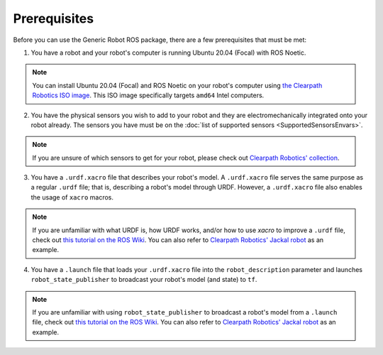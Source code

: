 Prerequisites
==============

Before you can use the Generic Robot ROS package, there are a few prerequisites that must be met:

1. You have a robot and your robot's computer is running Ubuntu 20.04 (Focal) with ROS Noetic.

.. note::

  You can install Ubuntu 20.04 (Focal) and ROS Noetic on your robot's computer using `the Clearpath Robotics ISO image <https://packages.clearpathrobotics.com/stable/images/latest/noetic-focal/>`_. This ISO image specifically targets ``amd64`` Intel computers.

2. You have the physical sensors you wish to add to your robot and they are electromechanically integrated onto your robot already. The sensors you have must be on the :doc:`list of supported sensors <SupportedSensorsEnvars>`.

.. note::

  If you are unsure of which sensors to get for your robot, please check out `Clearpath Robotics' collection <https://store.clearpathrobotics.com/collections>`_.

3. You have a ``.urdf.xacro`` file that describes your robot's model. A ``.urdf.xacro`` file serves the same purpose as a regular ``.urdf`` file; that is, describing a robot's model through URDF. However, a ``.urdf.xacro`` file also enables the usage of ``xacro`` macros.

.. note::

  If you are unfamiliar with what URDF is, how URDF works, and/or how to use `xacro` to improve a ``.urdf`` file, check out `this tutorial on the ROS Wiki <http://wiki.ros.org/urdf/Tutorials>`_. You can also refer to `Clearpath Robotics' Jackal robot <https://github.com/jackal/jackal/blob/noetic-devel/jackal_description/urdf/jackal.urdf.xacro>`_ as an example.

4. You have a ``.launch`` file that loads your ``.urdf.xacro`` file into the ``robot_description`` parameter and launches ``robot_state_publisher`` to broadcast your robot's model (and state) to ``tf``.

.. note::

  If you are unfamiliar with using ``robot_state_publisher`` to broadcast a robot's model from a ``.launch`` file, check out `this tutorial on the ROS Wiki <http://wiki.ros.org/robot_state_publisher/Tutorials/Using%20the%20robot%20state%20publisher%20on%20your%20own%20robot>`_. You can also refer to `Clearpath Robotics' Jackal robot <https://github.com/jackal/jackal/blob/noetic-devel/jackal_description/launch/description.launch>`_ as an example.